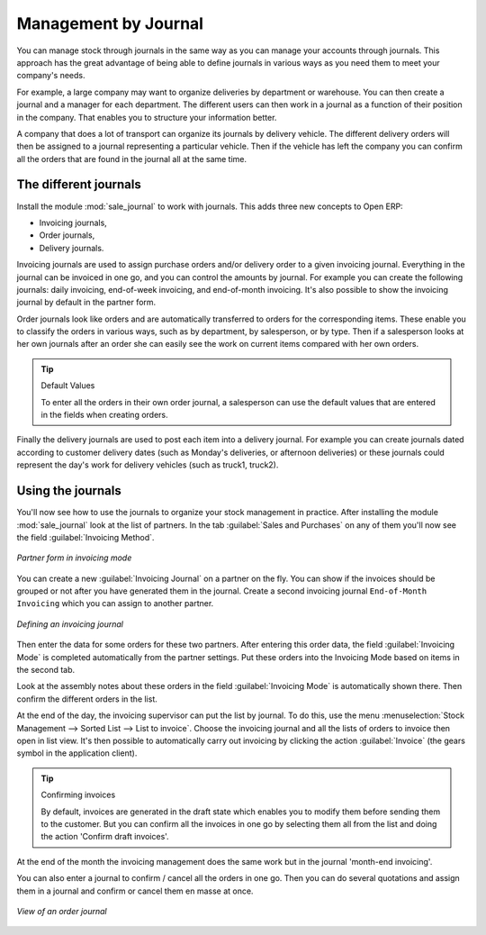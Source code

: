 
Management by Journal
=====================

You can manage stock through journals in the same way as you can manage your accounts
through journals. This approach has the great advantage
of being able to define journals in various ways as you need them to meet your company's needs.

For example, a large company may want to organize deliveries by department or warehouse. You can
then create a journal and a manager for each department. The different users can then work in a
journal as a function of their position in the company. That enables you to structure your
information better.

A company that does a lot of transport can organize its journals by delivery vehicle. The different
delivery orders will then be assigned to a journal representing a particular vehicle. Then if the
vehicle has left the company you can confirm all the orders that are found in the journal all at the
same time.

.. index::
   single: stock; journal

The different journals
----------------------

.. index::
   single: module; sale_journal

Install the module :mod:`sale_journal` to work with journals. This adds three new concepts to Open ERP:

* Invoicing journals,

* Order journals,

* Delivery journals.

Invoicing journals are used to assign purchase orders and/or delivery order to a given invoicing
journal. Everything in the journal can be invoiced in one go, and you can control the amounts by
journal. For example you can create the following journals: daily invoicing, end-of-week invoicing,
and end-of-month invoicing. It's also possible to show the invoicing journal by default in the
partner form.

Order journals look like orders and are automatically transferred to orders for the corresponding
items. These enable you to classify the orders in various ways, such as by department, by
salesperson, or by type. Then if a salesperson looks at her own journals after an order she can
easily see the work on current items compared with her own orders.

.. tip:: Default Values

   To enter all the orders in their own order journal, a salesperson can use the default values that
   are entered in the fields when creating orders.

Finally the delivery journals are used to post each item into a delivery journal. For example you
can create journals dated according to customer delivery dates (such as Monday's deliveries, or
afternoon deliveries) or these journals could represent the day's work for delivery vehicles (such
as truck1, truck2).

Using the journals
------------------

You'll now see how to use the journals to organize your stock management in practice. After
installing the module :mod:`sale_journal` look at the list of partners. In the tab :guilabel:`Sales and
Purchases` on any of them you'll now see the field :guilabel:`Invoicing Method`.

.. figure:: images/partner_property_view.png
   :scale: 75
   :align: center

   *Partner form in invoicing mode*

You can create a new :guilabel:`Invoicing Journal` on a partner on the fly. You can show if the invoices
should be grouped or not after you have generated them in the journal. Create a second invoicing journal
``End-of-Month Invoicing`` which you can assign to another partner.

.. figure:: images/invoice_mode.png
   :scale: 75
   :align: center

   *Defining an invoicing journal*

Then enter the data for some orders for these two partners. After entering this order data, the
field :guilabel:`Invoicing Mode` is completed automatically from the partner settings. Put these
orders into the Invoicing Mode based on items in the second tab.

Look at the assembly notes about these orders in the field :guilabel:`Invoicing Mode` is
automatically shown there. Then confirm the different orders in the list.

At the end of the day, the invoicing supervisor can put the list by journal. To do this, use the
menu :menuselection:`Stock Management --> Sorted List --> List to invoice`. Choose the invoicing
journal and all the lists of orders to invoice then open in list view. It's then possible to
automatically carry out invoicing by clicking the action :guilabel:`Invoice` (the gears symbol in
the application client).

.. tip:: Confirming invoices

    By default, invoices are generated in the draft state which enables you to modify them before
    sending them to the customer.
    But you can confirm all the invoices in one go by selecting them all from the list and doing the
    action 'Confirm draft invoices'.

At the end of the month the invoicing management does the same work but in the journal 'month-end
invoicing'.

You can also enter a journal to confirm / cancel all the orders in one go. Then you can do several
quotations and assign them in a journal and confirm or cancel them en masse at once.

.. figure:: images/stock_jounral_form.png
   :scale: 75
   :align: center

   *View of an order journal*

.. Copyright © Open Object Press. All rights reserved.

.. You may take electronic copy of this publication and distribute it if you don't
.. change the content. You can also print a copy to be read by yourself only.

.. We have contracts with different publishers in different countries to sell and
.. distribute paper or electronic based versions of this book (translated or not)
.. in bookstores. This helps to distribute and promote the Open ERP product. It
.. also helps us to create incentives to pay contributors and authors using author
.. rights of these sales.

.. Due to this, grants to translate, modify or sell this book are strictly
.. forbidden, unless Tiny SPRL (representing Open Object Press) gives you a
.. written authorisation for this.

.. Many of the designations used by manufacturers and suppliers to distinguish their
.. products are claimed as trademarks. Where those designations appear in this book,
.. and Open Object Press was aware of a trademark claim, the designations have been
.. printed in initial capitals.

.. While every precaution has been taken in the preparation of this book, the publisher
.. and the authors assume no responsibility for errors or omissions, or for damages
.. resulting from the use of the information contained herein.

.. Published by Open Object Press, Grand Rosière, Belgium
